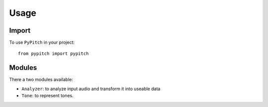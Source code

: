 Usage
=====

Import
------

To use ``PyPitch`` in your project::

    from pypitch import pypitch


Modules
-------

There a two modules available:

- ``Analyzer``: to analyze input audio and transform it into useable data
- ``Tone``: to represent tones.
